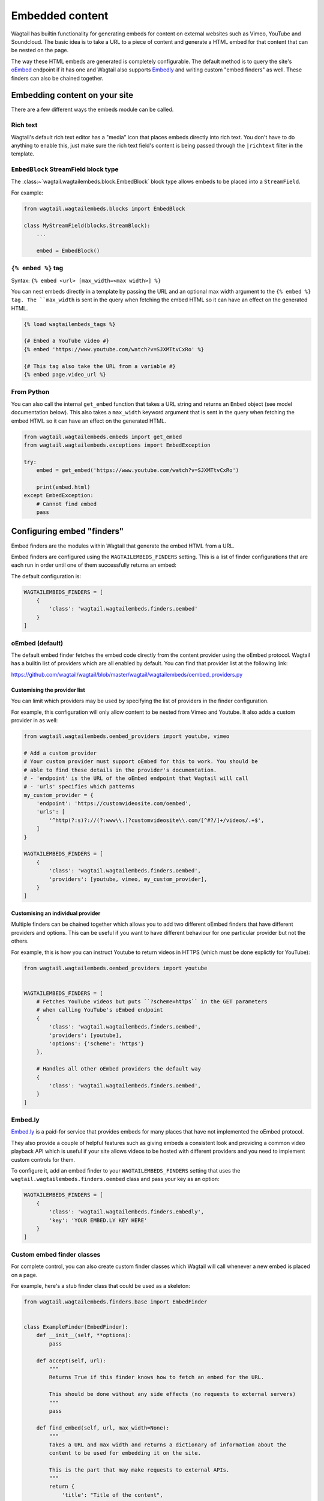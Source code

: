 ================
Embedded content
================

Wagtail has builtin functionality for generating embeds for content on external
websites such as Vimeo, YouTube and Soundcloud. The basic idea is to take a URL
to a piece of content and generate a HTML embed for that content that can be
nested on the page.

The way these HTML embeds are generated is completely configurable. The default
method is to query the site's `oEmbed`_ endpoint if it has one and Wagtail also
supports `Embedly`_ and writing custom "embed finders" as well. These finders
can also be chained together.

Embedding content on your site
==============================

There are a few different ways the embeds module can be called.

Rich text
---------

Wagtail's default rich text editor has a "media" icon that places embeds
directly into rich text. You don't have to do anything to enable this, just
make sure the rich text field's content is being passed through the
``|richtext`` filter in the template.

``EmbedBlock`` StreamField block type
-------------------------------------

The :class:~`wagtail.wagtailembeds.block.EmbedBlock` block type allows embeds
to be placed into a ``StreamField``.

For example:

.. code-block:: python

    from wagtail.wagtailembeds.blocks import EmbedBlock

    class MyStreamField(blocks.StreamBlock):
        ...

        embed = EmbedBlock()


``{% embed %}`` tag
-------------------

Syntax: ``{% embed <url> [max_width=<max width>] %}``

You can nest embeds directly in a template by passing the URL and an optional
max width argument to the ``{% embed %} tag. The ``max_width`` is sent in the
query when fetching the embed HTML so it can have an effect on the generated
HTML.

.. code-block:: html+Django

    {% load wagtailembeds_tags %}

    {# Embed a YouTube video #}
    {% embed 'https://www.youtube.com/watch?v=SJXMTtvCxRo' %}

    {# This tag also take the URL from a variable #}
    {% embed page.video_url %}

From Python
-----------

You can also call the internal ``get_embed`` function that takes a URL string
and returns an ``Embed`` object (see model documentation below). This also
takes a ``max_width`` keyword argument that is sent in the query when fetching
the embed HTML so it can have an effect on the generated HTML.

.. code-block:: python

    from wagtail.wagtailembeds.embeds import get_embed
    from wagtail.wagtailembeds.exceptions import EmbedException

    try:
        embed = get_embed('https://www.youtube.com/watch?v=SJXMTtvCxRo')

        print(embed.html)
    except EmbedException:
        # Cannot find embed
        pass

Configuring embed "finders"
===========================

Embed finders are the modules within Wagtail that generate the embed HTML from
a URL.

Embed finders are configured using the ``WAGTAILEMBEDS_FINDERS`` setting. This
is a list of finder configurations that are each run in order until one of them
successfully returns an embed:

The default configuration is:

.. code-block:: python

    WAGTAILEMBEDS_FINDERS = [
        {
            'class': 'wagtail.wagtailembeds.finders.oembed'
        }
    ]

.. _oEmbed:

oEmbed (default)
----------------

The default embed finder fetches the embed code directly from the content
provider using the oEmbed protocol. Wagtail has a builtin list of providers
which are all enabled by default. You can find that provider list at the
following link:

https://github.com/wagtail/wagtail/blob/master/wagtail/wagtailembeds/oembed_providers.py

Customising the provider list
~~~~~~~~~~~~~~~~~~~~~~~~~~~~~

You can limit which providers may be used by specifying the list of providers
in the finder configuration.

For example, this configuration will only allow content to be nested from Vimeo
and Youtube. It also adds a custom provider in as well:

.. code-block:: python

    from wagtail.wagtailembeds.oembed_providers import youtube, vimeo

    # Add a custom provider
    # Your custom provider must support oEmbed for this to work. You should be
    # able to find these details in the provider's documentation.
    # - 'endpoint' is the URL of the oEmbed endpoint that Wagtail will call
    # - 'urls' specifies which patterns
    my_custom_provider = {
        'endpoint': 'https://customvideosite.com/oembed',
        'urls': [
            '^http(?:s)?://(?:www\\.)?customvideosite\\.com/[^#?/]+/videos/.+$',
        ]
    }

    WAGTAILEMBEDS_FINDERS = [
        {
            'class': 'wagtail.wagtailembeds.finders.oembed',
            'providers': [youtube, vimeo, my_custom_provider],
        }
    ]

Customising an individual provider
~~~~~~~~~~~~~~~~~~~~~~~~~~~~~~~~~~

Multiple finders can be chained together which allows you to add two different
oEmbed finders that have different providers and options. This can be useful if
you want to have different behaviour for one particular provider but not the
others.

For example, this is how you can instruct Youtube to return videos in HTTPS
(which must be done explictly for YouTube):

.. code-block:: python

    from wagtail.wagtailembeds.oembed_providers import youtube


    WAGTAILEMBEDS_FINDERS = [
        # Fetches YouTube videos but puts ``?scheme=https`` in the GET parameters
        # when calling YouTube's oEmbed endpoint
        {
            'class': 'wagtail.wagtailembeds.finders.oembed',
            'providers': [youtube],
            'options': {'scheme': 'https'}
        },

        # Handles all other oEmbed providers the default way
        {
            'class': 'wagtail.wagtailembeds.finders.oembed',
        }
    ]

.. _Embedly:

Embed.ly
--------

`Embed.ly <https://embed.ly>`_ is a paid-for service that provides embeds for
many places that have not implemented the oEmbed protocol.

They also provide a couple of helpful features such as giving embeds a
consistent look and providing a common video playback API which is useful if
your site allows videos to be hosted with different providers and you need to
implement custom controls for them.

To configure it, add an embed finder to your ``WAGTAILEMBEDS_FINDERS`` setting
that uses the ``wagtail.wagtailembeds.finders.oembed`` class and pass your key
as an option:

.. code-block:: python

    WAGTAILEMBEDS_FINDERS = [
        {
            'class': 'wagtail.wagtailembeds.finders.embedly',
            'key': 'YOUR EMBED.LY KEY HERE'
        }
    ]

Custom embed finder classes
---------------------------

For complete control, you can also create custom finder classes which Wagtail
will call whenever a new embed is placed on a page.

For example, here's a stub finder class that could be used as a skeleton:

.. code-block:: python

    from wagtail.wagtailembeds.finders.base import EmbedFinder


    class ExampleFinder(EmbedFinder):
        def __init__(self, **options):
            pass

        def accept(self, url):
            """
            Returns True if this finder knows how to fetch an embed for the URL.

            This should be done without any side effects (no requests to external servers)
            """
            pass

        def find_embed(self, url, max_width=None):
            """
            Takes a URL and max width and returns a dictionary of information about the
            content to be used for embedding it on the site.

            This is the part that may make requests to external APIs.
            """
            return {
                'title': "Title of the content",
                'author_name': "Author name",
                'provider_name': "Provider name (eg. YouTube, Vimeo, etc)",
                'type': "Either 'photo', 'video', 'link' or 'rich'",
                'thumbnail_url': "URL to thumbnail image",
                'width': width_in_pixels,
                'height': height_in_pixels,
                'html': "<h2>The Embed HTML</h2>,
            }

Once you've implemented all of those methods, you just need to add it to your
``WAGTAILEMBEDS_FINDERS`` setting:

.. code-block:: python

    WAGTAILEMBEDS_FINDERS = [
        {
            'class': 'path.to.your.finder.class.here',
            # Any other options will be passed to the __init__ method
        }
    ]

The ``Embed`` model
===================

.. class:: wagtail.wagtailembeds.models.Embed

    Embeds are fetched only once and stored in the database so subsequent requests
    for an individual embed do not hit the embed finders again.

    .. attribute:: url

        (text)

        The URL of the original content of this embed.

    .. attribute:: max_width

        (integer, nullable)

        The max width that was requested.

    .. attribute:: type

        (text)

        The type of the embed. This can be either 'video', 'photo', 'link' or 'rich'.

    .. attribute:: html

        (text)

        The HTML content of the embed that should be placed on the page

    .. attribute:: title

        (text)

        The title of the content that is being embedded.

    .. attribute:: author_name

        (text)

        The author name of the content that is being embedded.

    .. attribute:: provider_name

        (text)

        The provider name of the content that is being embedded.

        For example: YouTube, Vimeo

    .. attribute:: thumbnail_url

        (text)

        a URL to a thumbnail image of the content that is being embedded.

    .. attribute:: width

        (integer, nullable)

        The width of the embed (images and videos only).

    .. attribute:: height

        (integer, nullable)

        The height of the embed (images and videos only).

    .. attribute:: last_updated

        (datetime)

        The Date/time when this embed was last fetched.

Deleting embeds
---------------

As long as your embeds configuration is not broken, deleting items in the
``Embed`` model should be perfectly safe to do. Wagtail will automatically
repopulate the records that are being used on the site.

You may want to do this if you've changed from oEmbed to Embedly or vice-versa
as the embed code they generate may be slightly different and lead to
inconsistency on your site.

